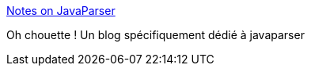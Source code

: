 :jbake-type: post
:jbake-status: published
:jbake-title: Notes on JavaParser
:jbake-tags: java,blog,programming,library,javaparser,analyse,_mois_mai,_année_2017
:jbake-date: 2017-05-02
:jbake-depth: ../
:jbake-uri: shaarli/1493706786000.adoc
:jbake-source: https://nicolas-delsaux.hd.free.fr/Shaarli?searchterm=https%3A%2F%2Fmatozoid.github.io%2F&searchtags=java+blog+programming+library+javaparser+analyse+_mois_mai+_ann%C3%A9e_2017
:jbake-style: shaarli

https://matozoid.github.io/[Notes on JavaParser]

Oh chouette ! Un blog spécifiquement dédié à javaparser
